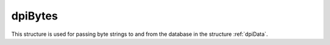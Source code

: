 .. _dpiBytes:

dpiBytes
--------

This structure is used for passing byte strings to and from the database in
the structure :ref:`dpiData`.

.. member:: const char \*dpiBytes.ptr

    Specifies the pointer to the memory allocated by ODPI-C for the variable.
    For strings, data written to this memory should be in the encoding
    appropriate to the type of data being transferred. When data is transferred
    from the database it will be in the correct encoding already.

.. member:: uint32_t dpiBytes.length

    Specifies the length of the byte string, in bytes.

.. member:: const char \*dpiBytes.encoding

    Specifies the encoding for character data. This value is populated when
    data is transferred from the database. It is ignored when data is being
    transferred to the database.

